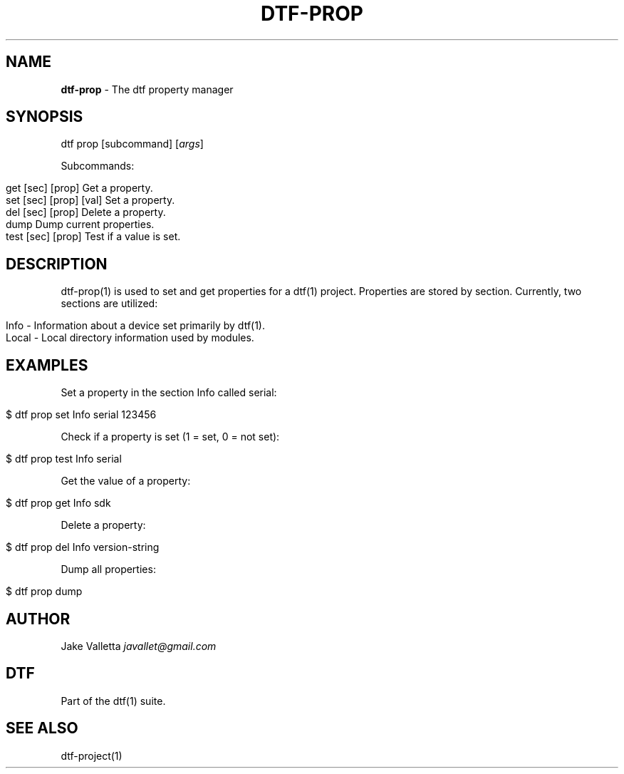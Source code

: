 .\" generated with Ronn/v0.7.3
.\" http://github.com/rtomayko/ronn/tree/0.7.3
.
.TH "DTF\-PROP" "1" "January 2017" "dtf-1.3-1.dev" "dtf Manual"
.
.SH "NAME"
\fBdtf\-prop\fR \- The dtf property manager
.
.SH "SYNOPSIS"
dtf prop [subcommand] [\fIargs\fR]
.
.P
Subcommands:
.
.IP "" 4
.
.nf

get [sec] [prop]        Get a property\.
set [sec] [prop] [val]  Set a property\.
del [sec] [prop]        Delete a property\.
dump                    Dump current properties\.
test [sec] [prop]       Test if a value is set\.
.
.fi
.
.IP "" 0
.
.SH "DESCRIPTION"
dtf\-prop(1) is used to set and get properties for a dtf(1) project\. Properties are stored by section\. Currently, two sections are utilized:
.
.IP "" 4
.
.nf

Info \- Information about a device set primarily by dtf(1)\.
Local \- Local directory information used by modules\.
.
.fi
.
.IP "" 0
.
.SH "EXAMPLES"
Set a property in the section Info called serial:
.
.IP "" 4
.
.nf

$ dtf prop set Info serial 123456
.
.fi
.
.IP "" 0
.
.P
Check if a property is set (1 = set, 0 = not set):
.
.IP "" 4
.
.nf

$ dtf prop test Info serial
.
.fi
.
.IP "" 0
.
.P
Get the value of a property:
.
.IP "" 4
.
.nf

$ dtf prop get Info sdk
.
.fi
.
.IP "" 0
.
.P
Delete a property:
.
.IP "" 4
.
.nf

$ dtf prop del Info version\-string
.
.fi
.
.IP "" 0
.
.P
Dump all properties:
.
.IP "" 4
.
.nf

$ dtf prop dump
.
.fi
.
.IP "" 0
.
.SH "AUTHOR"
Jake Valletta \fIjavallet@gmail\.com\fR
.
.SH "DTF"
Part of the dtf(1) suite\.
.
.SH "SEE ALSO"
dtf\-project(1)
